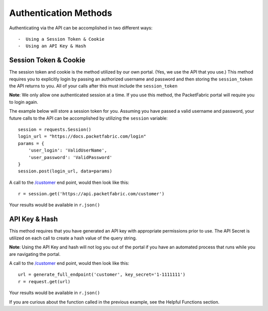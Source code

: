 .. _authmethods:

Authentication Methods
======================

Authenticating via the API can be accomplished in two different ways::

-  Using a Session Token & Cookie
-  Using an API Key & Hash

.. _session-token-cookie:

Session Token & Cookie
----------------------

The session token and cookie is the method utilized by our own portal. (Yes, we
use the API that you use.) This method requires you to explicitly login by
passing an authorized username and password and then storing the ``session_token``
the API returns to you. All of your calls after this must include the ``session_token``

**Note**: We only allow one authenticated session at a time. If you use this method,
the PacketFabric portal will require you to login again.

The example below will store a session token for you. Assuming you have passed
a valid username and password, your future calls to the API can be accomplished
by utilizing the ``session`` variable::

    session = requests.Session()
    login_url = "https://docs.packetfabric.com/login"
    params = {
        'user_login': 'ValidUserName',
        'user_password': 'ValidPassword'
    }
    session.post(login_url, data=params)

A call to the `/customer <https://docs.packetfabric.com/#api-Customer-GetCustomer>`__
end point, would then look like this::

    r = session.get('https://api.packetfabric.com/customer')

Your results would be available in ``r.json()``

.. _api-key-hash:

API Key & Hash
--------------

This method requires that you have generated an API key with appropriate permissions
prior to use. The API Secret is utilized on each call to create a hash value of
the query string.

**Note**: Using the API Key and hash will not log you out of the portal if you
have an automated process that runs while you are navigating the portal.

A call to the `/customer <https://docs.packetfabric.com/#api-Customer-GetCustomer>`__
end point, would then look like this::

    url = generate_full_endpoint('customer', key_secret='1-1111111')
    r = request.get(url)

Your results would be available in ``r.json()``

If you are curious about the function called in the previous example, see
the Helpful Functions section.
